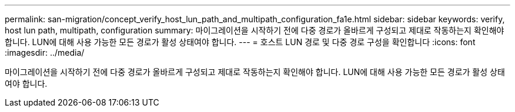 ---
permalink: san-migration/concept_verify_host_lun_path_and_multipath_configuration_fa1e.html 
sidebar: sidebar 
keywords: verify, host lun path, multipath, configuration 
summary: 마이그레이션을 시작하기 전에 다중 경로가 올바르게 구성되고 제대로 작동하는지 확인해야 합니다. LUN에 대해 사용 가능한 모든 경로가 활성 상태여야 합니다. 
---
= 호스트 LUN 경로 및 다중 경로 구성을 확인합니다
:icons: font
:imagesdir: ../media/


[role="lead"]
마이그레이션을 시작하기 전에 다중 경로가 올바르게 구성되고 제대로 작동하는지 확인해야 합니다. LUN에 대해 사용 가능한 모든 경로가 활성 상태여야 합니다.
